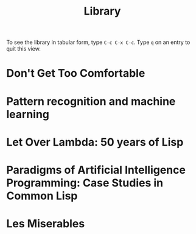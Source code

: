 #+title:     Library

To see the library in tabular form, type =C-c C-x C-c=. Type =q= on an
entry to quit this view.

* Don't Get Too Comfortable
:PROPERTIES:
:TITLE:    Don't Get Too Comfortable
:AUTHOR:   David Rakoff
:YEAR:     2006
:LOCATION: Jeremiah
:FREE:     t
:KEYWORDS: essays
:END:
* Pattern recognition and machine learning
  :PROPERTIES:
  :TITLE:    Pattern recognition and machine learning
  :AUTHOR:   Christopher M. Bishop
  :BTYPE:    book
  :CUSTOM_ID: Bishop2006:pattern
  :YEAR:     2006
  :PUBLISHER: Springer New York
  :OWNER:    Jeremiah
  :LOCATION: Matt
  :FREE:     nil
  :KEYWORDS: machine learning; pattern recognition
  :END:
* Let Over Lambda: 50 years of Lisp
  :PROPERTIES:
  :TITLE:    Let Over Lambda: 50 years of Lisp
  :AUTHOR:   Doug Hoyte
  :BTYPE:    book
  :CUSTOM_ID: Hoyte2008:Lambda
  :YEAR:     2008
  :PUBLISHER: nil
  :OWNER:    Tom W
  :LOCATION: Tom W
  :FREE:     t
  :KEYWORDS: functional programming; lisp
  :END:
* Paradigms of Artificial Intelligence Programming: Case Studies in Common Lisp
  :PROPERTIES:
  :TITLE:    Paradigms of Artificial Intelligence Programming: Case Studies in Common Lisp
  :AUTHOR:   Peter Norvig
  :BTYPE:    book
  :CUSTOM_ID: Norvig1992Paradigms
  :YEAR:     1992
  :PUBLISHER: Morgan Kaufmann
  :OWNER:    Tom W
  :LOCATION: Tom W
  :FREE:     t
  :KEYWORDS: artificial intelligence; lisp
  :END:
* Les Miserables
  :PROPERTIES:
  :TITLE:    Les Miserables
  :AUTHOR:   Victor Hugo
  :BTYPE:    book
  :YEAR:     1862
  :OWNER:    Tom W
  :LOCATION: Tom W
  :FREE:     nil
  :KEYWORDS: literature
  :END:
* CODE                                                             :noexport:

#+begin_src emacs-lisp
  (defun lablib-checkout ()
    (interactive)
    (org-set-property "LOCATION" (user-full-name))
    (org-set-property "FREE"     "nil"))
  
  (defun lablib-return ()
    (interactive)
    (org-set-property "LOCATION" "nil")
    (org-set-property "FREE"     "t"))
  
  (defun lablib-add-book ()
    (interactive)
    (let ((title    (read-string "Title: "))
          (author   (read-string "Author: "))
          (year     (read-string "Year: "))
          (location (read-string "Location: "))
          (free     (read-string "Free: "))
          (keywords (read-string "Keywords (comma separated): ")))
      (insert "* " title)
      (org-set-property "TITLE"    title)
      (org-set-property "AUTHOR"   author)
      (org-set-property "YEAR"     year)
      (org-set-property "LOCATION" location)
      (org-set-property "FREE"     free)
      (org-set-property "KEYWORDS" keywords)))
#+end_src


#+startup:   odd indent hidestars
#+columns:   %TITLE %AUTHOR %10LOCATION %5FREE
#+export_exclude_tags: noexport

